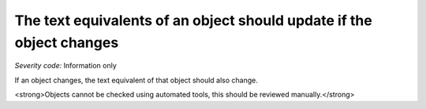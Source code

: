 ===============================
The text equivalents of an object should update if the object changes
===============================

*Severity code:* Information only

.. php:class:: objectTextUpdatesWhenObjectChanges


If an object changes, the text equivalent of that object should also change.




<strong>Objects cannot be checked using automated tools, this should be reviewed manually.</strong>




